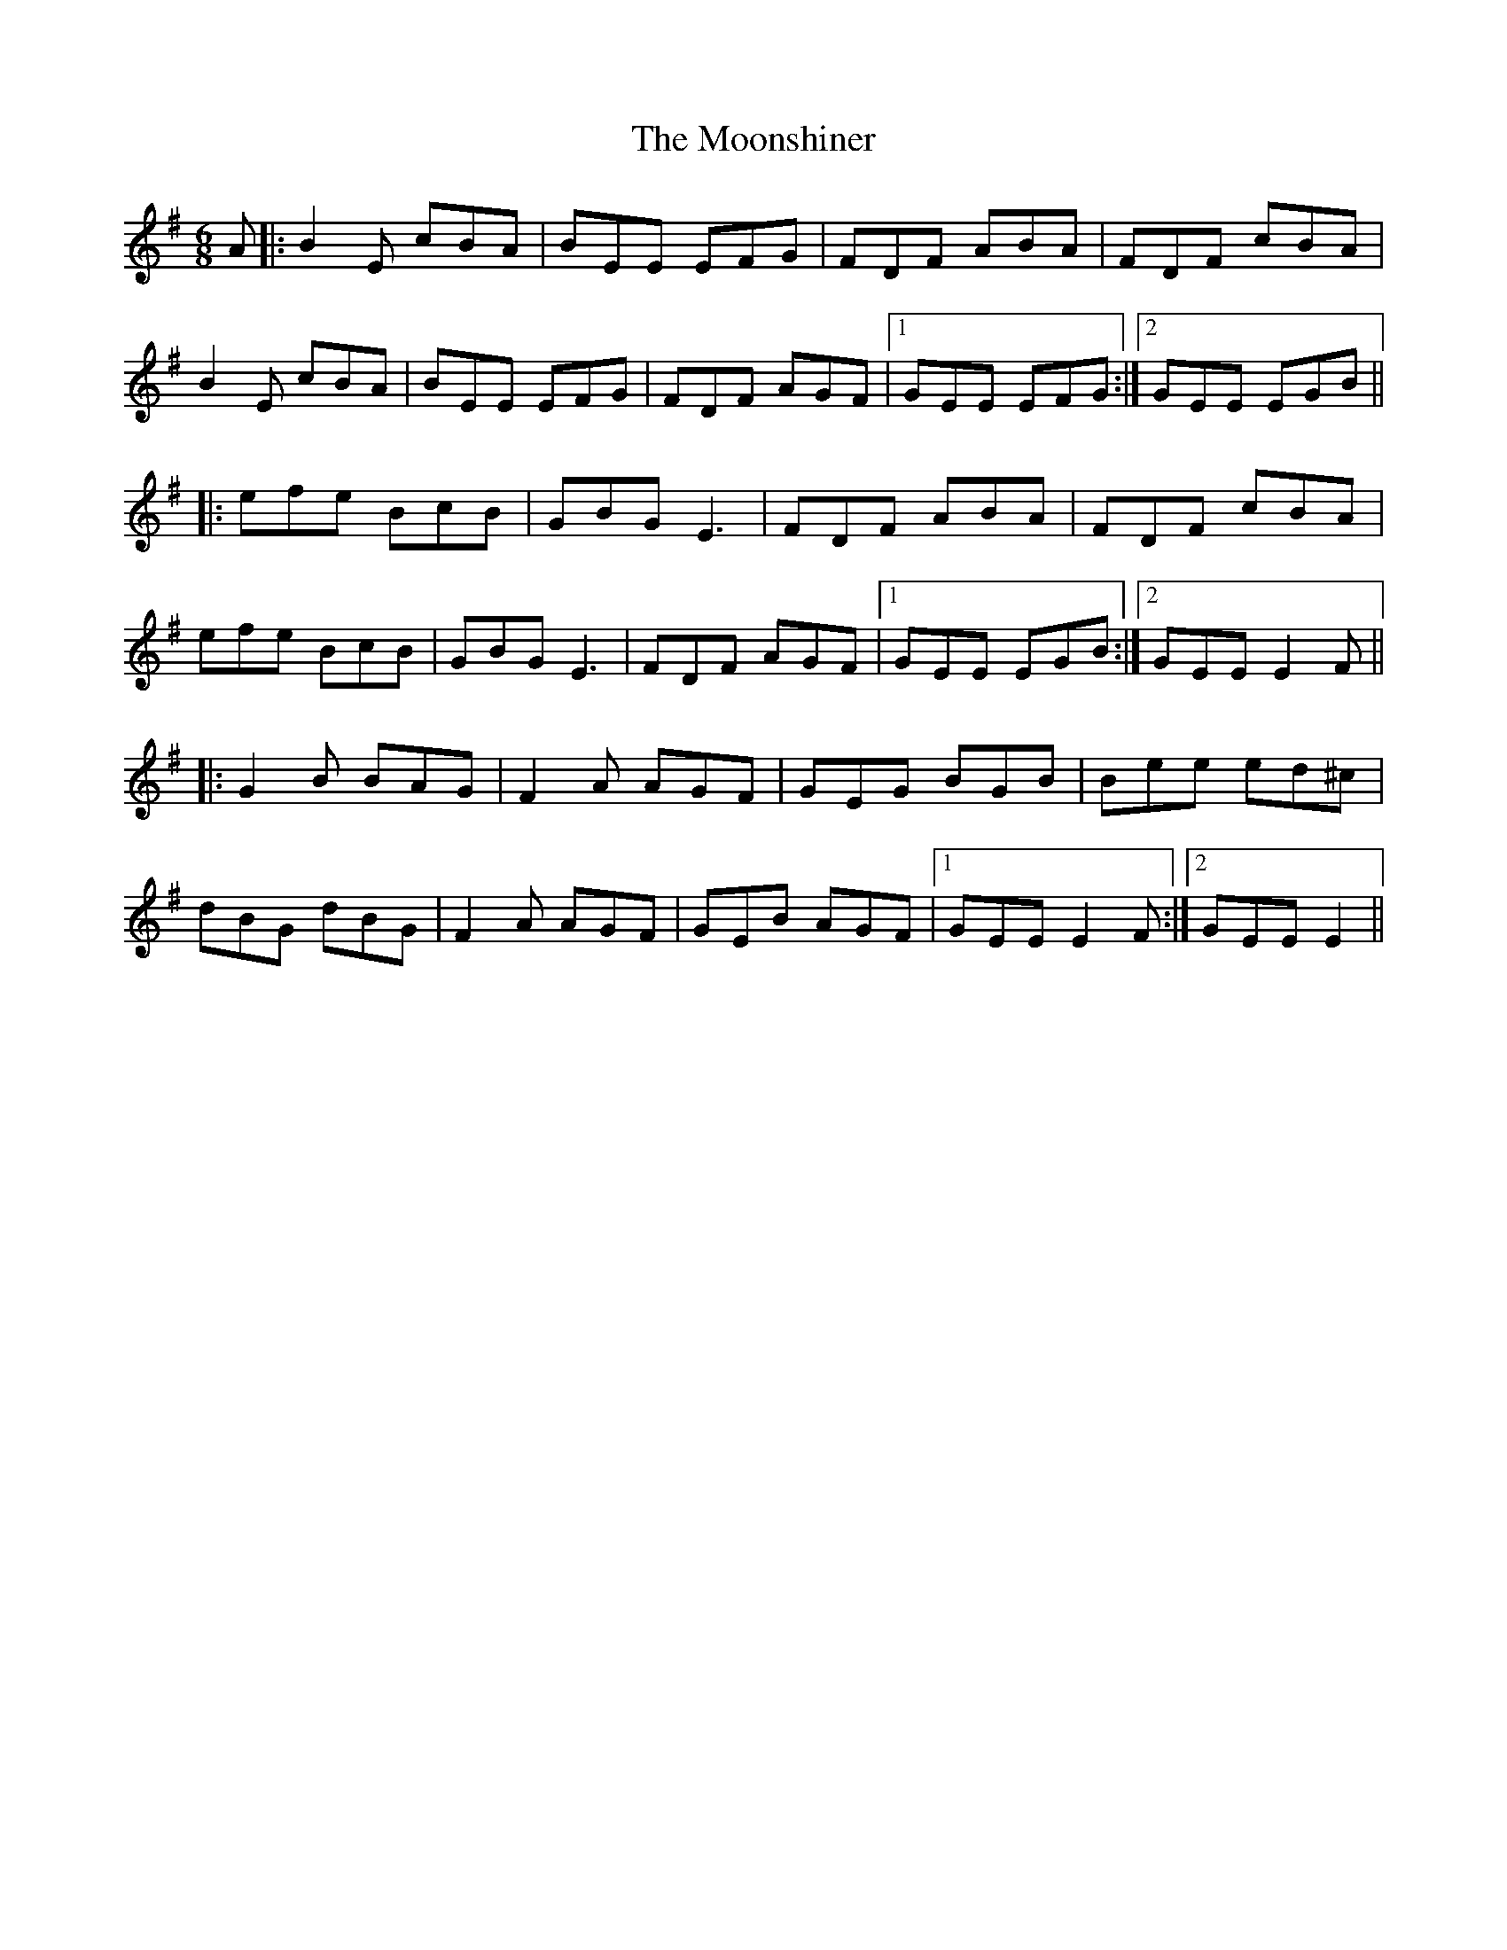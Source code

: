 X: 27641
T: Moonshiner, The
R: jig
M: 6/8
K: Eminor
A|:B2E cBA|BEE EFG|FDF ABA|FDF cBA|
B2E cBA|BEE EFG|FDF AGF|1 GEE EFG:|2 GEE EGB||
|:efe BcB|GBG E3|FDF ABA|FDF cBA|
efe BcB|GBG E3|FDF AGF|1 GEE EGB:|2 GEE E2F||
|:G2B BAG|F2A AGF|GEG BGB|Bee ed^c|
dBG dBG|F2A AGF|GEB AGF|1 GEE E2F:|2 GEE E2||

